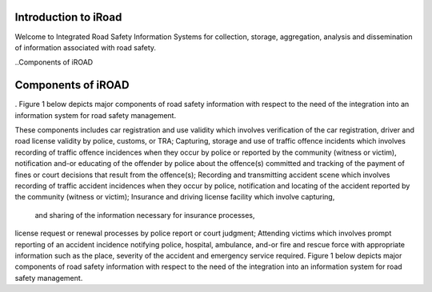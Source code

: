 
.. _introduction:



Introduction to iRoad
======================
Welcome to Integrated Road Safety Information Systems for collection, 
storage, aggregation, analysis and dissemination of information associated
with road safety.


..Components of iROAD

Components of iROAD
===================

. Figure 1 below depicts major components of road safety information with respect to the need of the integration into an information system for road safety management.

.. image:: images/structure.png
   :align:  center

   .. centered:: **Figure 1: Major Components of Road Safety Information.**
   
These components includes car registration and use validity which involves verification of the car registration, 
driver and road license validity by police, customs, or TRA; 
Capturing, storage and use of traffic offence incidents which involves recording of traffic offence incidences when they occur by police or reported by the community (witness or victim), 
notification and-or educating of the offender by police about the offence(s) committed and tracking of the payment of fines or court decisions that result from the offence(s); 
Recording and transmitting accident scene which involves recording of traffic accident incidences when they occur by police, 
notification and locating of the accident reported by the community (witness or victim); 
Insurance and driving license facility which involve capturing, 
 and sharing of the information necessary for insurance processes, 
license request or renewal processes by police report or court judgment; 
Attending victims which involves prompt reporting of an accident incidence notifying police, hospital, ambulance, 
and-or fire and rescue force with appropriate information such as the place, severity of the accident and emergency service required. Figure 1 below depicts major components of road safety information with respect to the need of the integration into an information system for road safety management.
